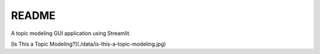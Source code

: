 README
******

A topic modeling GUI application using Streamlit.

[Is This a Topic Modeling?](./data/is-this-a-topic-modeling.jpg)
